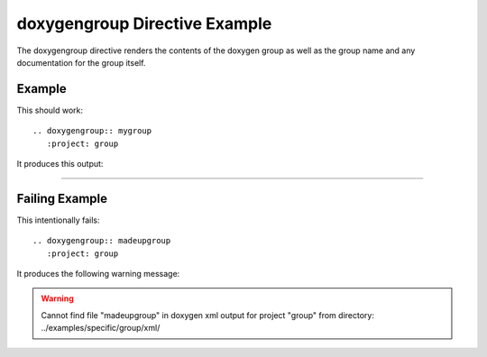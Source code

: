 
.. _group-example:

doxygengroup Directive Example
==============================

The doxygengroup directive renders the contents of the doxygen group as well as
the group name and any documentation for the group itself.

Example
-------

This should work::

   .. doxygengroup:: mygroup
      :project: group

It produces this output:

----

.. doxygengroup:: mygroup
   :project: group
   :no-link:

Failing Example
---------------

This intentionally fails::

   .. doxygengroup:: madeupgroup
      :project: group

It produces the following warning message:

.. warning:: Cannot find file "madeupgroup" in doxygen xml output for project
             "group" from directory: ../examples/specific/group/xml/

